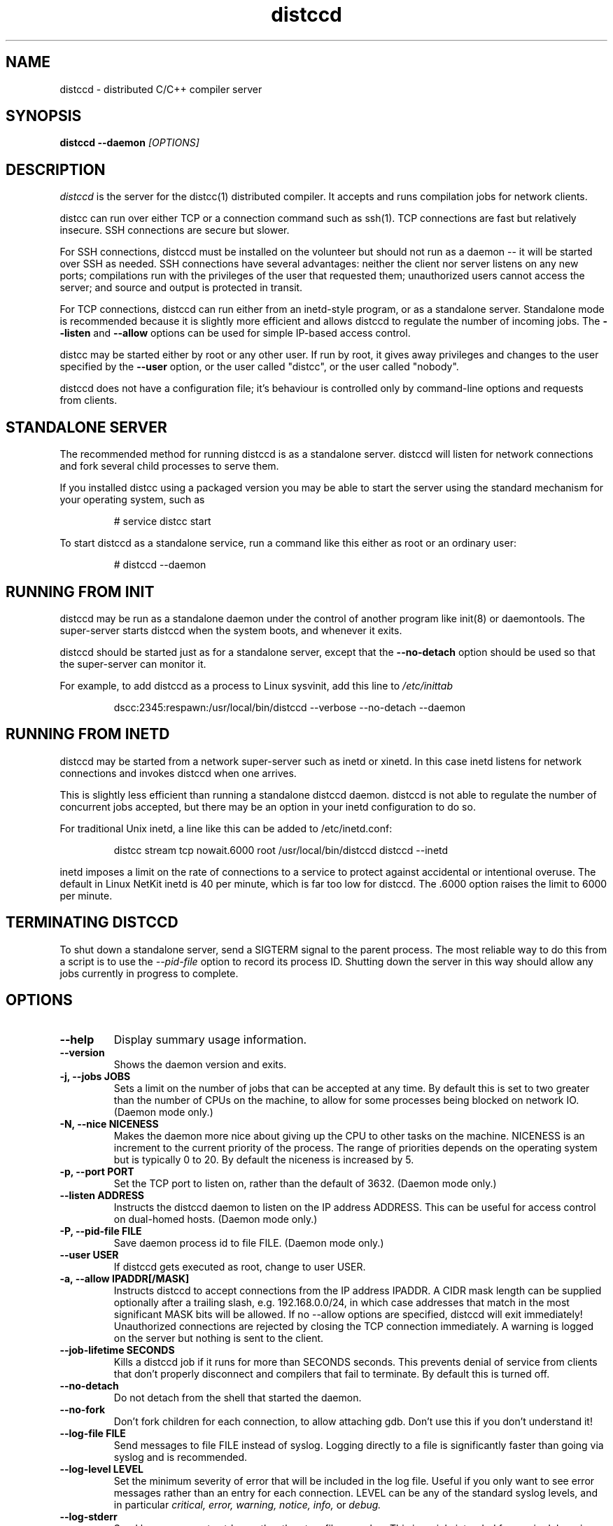 .TH distccd 1 "9 June 2008"
.SH "NAME"
distccd \- distributed C/C++ compiler server
.SH "SYNOPSIS"
.B distccd --daemon 
.I [OPTIONS]
.SH "DESCRIPTION"
.I distccd 
is the server for the distcc(1) distributed compiler.  It accepts and
runs compilation jobs for network clients.
.PP
distcc can run over either TCP or a connection command such as ssh(1).
TCP connections are fast but relatively insecure.  SSH connections are
secure but slower.  
.PP
For SSH connections, distccd must be installed on the volunteer but
should not run as a daemon -- it will be started over SSH as needed.
SSH connections have several advantages: neither the client nor server
listens on any new ports; compilations run with the privileges of the
user that requested them; unauthorized users cannot access the server;
and source and output is protected in transit.
.PP
For TCP connections, distccd can run either from an inetd-style
program, or as a standalone server.  Standalone mode is recommended
because it is slightly more efficient and allows distccd to regulate
the number of incoming jobs.  The 
.B --listen
and 
.B --allow
options can be used for simple IP-based access control.
.PP
distcc may be started either by root or any other user.  If run by
root, it gives away privileges and changes to the user specified by
the 
.B --user
option, or the user called "distcc", or the user called "nobody".
.PP
distccd does not have a configuration file; it's behaviour is
controlled only by command-line options and requests from
clients.
.SH "STANDALONE SERVER"
The recommended method for running distccd is as a standalone server.
distccd will listen for network connections and fork several child
processes to serve them.
.PP
If you installed distcc using a packaged version you may be able to
start the server using the standard mechanism for your operating
system, such as
.RS
.PP
# service distcc start
.RE
.PP
To start distccd as a standalone service, run a command like
this either as root or an ordinary user:
.RS
.PP
# distccd --daemon
.RE
.SH "RUNNING FROM INIT"
distccd may be run as a standalone daemon under the
control of another program like init(8) or
daemontools.  The super-server starts distccd
when the system boots, and whenever it exits.
.PP
distccd should be started just as for a standalone server,
except that the 
.B --no-detach
option should be used so that the super-server can monitor it.
.PP
For example, to add distccd as a process to Linux
sysvinit, add this line to 
.I /etc/inittab
.RS
.PP
dscc:2345:respawn:/usr/local/bin/distccd --verbose --no-detach --daemon
.RE
.SH "RUNNING FROM INETD"
distccd may be started from a network super-server such as inetd or
xinetd.  In this case inetd listens for network connections and
invokes distccd when one arrives.
.PP
This is slightly less efficient than running a standalone distccd
daemon.  distccd is not able to regulate the number of concurrent jobs
accepted, but there may be an option in your inetd configuration to do
so.
.PP
For traditional Unix inetd, a line like this can be added
to /etc/inetd.conf:
.RS
.PP
distcc stream tcp nowait.6000 root /usr/local/bin/distccd distccd --inetd
.RE
.PP
inetd imposes a limit on the rate of connections to a service to
protect against accidental or intentional overuse.  The default in
Linux NetKit inetd is 40 per minute, which is far  too low for distccd.
The \.6000 option raises the limit to 6000 per minute.
.SH "TERMINATING DISTCCD"
To shut down a standalone server, send a SIGTERM
signal to the parent process.  The most reliable way to do
this from a script is to use the 
.I --pid-file
option to record its process ID.  Shutting down the server in this way
should allow any jobs currently in progress to complete.
.SH "OPTIONS"
.TP
.B --help
Display summary usage information.
.TP
.B --version
Shows the daemon version and exits.
.TP
.B -j, --jobs JOBS
Sets a limit on the number of jobs that can be accepted at any time.
By default this is set to two greater than the number of CPUs on the
machine, to allow for some processes being blocked on network IO.
(Daemon mode only.)
.TP 
.B -N, --nice  NICENESS
Makes the daemon more nice about giving up the CPU to other tasks on
the machine.  NICENESS is an increment to the current priority of the
process.  The range of priorities depends on the operating system but
is typically 0 to 20.  By default the niceness is increased by 5.
.TP
.B -p, --port PORT
Set the TCP port to listen on, rather than the default of 3632.
(Daemon mode only.)
.TP
.B --listen ADDRESS
Instructs the distccd daemon to listen on the IP address
ADDRESS.  This can be useful for access control
on dual-homed hosts.  (Daemon mode only.)
.TP
.B -P, --pid-file FILE
Save daemon process id to file FILE.  (Daemon mode only.)
.TP
.B --user USER
If distccd gets executed as root, change to user USER.
.TP
.B -a, --allow IPADDR[/MASK]
Instructs distccd to accept connections from the IP address
IPADDR.  A CIDR mask length can be supplied optionally after a
trailing slash, e.g. 192.168.0.0/24, in which case addresses that
match in the most significant MASK bits will be allowed.  If no
--allow options are specified, distccd will exit immediately!  Unauthorized
connections are rejected by closing the TCP connection immediately.  A
warning is logged on the server but nothing is sent to the client.
.TP
.B --job-lifetime SECONDS
Kills a distccd job if it runs for more than SECONDS seconds. This prevents
denial of service from clients that don't properly disconnect and compilers
that fail to terminate. By default this is turned off.
.TP
.B --no-detach
Do not detach from the shell that started the daemon.  
.TP
.B --no-fork
Don't fork children for each connection, to allow attaching gdb.
Don't use this if you don't understand it!
.TP
.B --log-file FILE
Send messages to file FILE instead of syslog.
Logging directly to a file is significantly faster than
going via syslog and is recommended.
.TP
.B --log-level LEVEL
Set the minimum severity of error that will be included in the log
file.  Useful if you only want to see error messages rather than an
entry for each connection.  LEVEL can be any of the standard syslog
levels, and in particular
.I critical, error, warning, notice, info, 
or
.I debug.
.TP
.B --log-stderr
Send log messages to stderr, rather than to a file or
syslog.  This is mainly intended for use in debugging.  Do not use in
inetd mode.
.TP
.B --verbose
Include debug messages in log.  Equivalent to
.B --log-level=debug
.TP
.B --wizard
Turn on all options appropriate for starting distccd under gdb: run as
a daemon, log verbosely to stderr, and do not detach or fork.  For
wizards only.
.TP
.B --stats
Turn on the statistics HTTP server. By default it is off.
(Daemon mode only.)
.TP
.B --stats-port PORT
Set the TCP port to listen on for HTTP requests, rather than the default of 3633.
(Daemon mode only.)
.TP
.B --inetd
Serve a client connected to stdin/stdout.  As the name
suggests, this option should be used when distccd is run
from within a super-server like inetd.  distccd
assumes inetd mode when stdin is a socket.
.TP 
.B --daemon
Bind and listen on a socket, rather than running from
inetd.  This is used for standalone mode.  distccd
assumes daemon mode at startup if stdin is a tty, so
--daemon should be explicitly specified when
starting distccd from a script or in a non-interactive
ssh connection.
.TP 
.B --zeroconf
Register the availability of this distccd server using Avahi Zeroconf
DNS Service Discovery (DNS-SD).  This allows distcc clients on the local
network to access this distccd server without explicitly listing its host
name or IP address in their distcc host list: the distcc clients can
just use "+zeroconf" in their distcc host lists.
Can optionally use -j parameter to specify the maximum number of jobs
that this server can process concurrently.
.B This option is only available if distccd was compiled with
.B Avahi support enabled.
.TP
.B --auth
Peform GSS-API based mutual authentication.
.B This option is only available if distccd was compiled with
.B the --with-auth configure option.
.TP
.B --show-principal
Displays the name of the distccd security principal extracted from the
environment.
.B This option is only available if distccd was compiled with
.B the --with-auth configure option.
.TP
.B --blacklist=FILE
Instruct distccd to reject connections from users whose principal names
are listed in FILE.
.B This option is only available if distccd was compiled with
.B the --with-auth configure option and if distccd is run with the
.B --auth option.
.TP
.B --whitelist=FILE
Instruct distccd to accept connections only from users whose principal names
are listed in FILE.
.B This option is only available if distccd was compiled with
.B the --with-auth configure option and if distccd is run with the
.B --auth option.
.SH "SEARCH PATHS"
.PP
distcc can pass either a relative or an absolute name for the compiler
to distccd.  If distcc is given an explicit absolute compiler
filename, that name is used verbatim on both the client and server.
If the compiler name is not an absolute path, or if the client is used
in masquerade mode, then the server's PATH is searched.
.PP
distccd inherits its search path from its parent process.  By default
distccd tries to remove directories that seem to contain distccd
masquerade links, to guard against inadvertent recursion.  The
.B DISTCCD_PATH
environment variable may be used to set the path.
.PP
The search path is logged when --verbose is given.  In case of
confusion, check the logs.
.PP
When distccd is run over ssh, the 
.I $HOME/.ssh/environment 
file may be useful in setting the path.  See 
.B ssh(1).
.SH "DIAGNOSTICS"
distccd logs messages to syslog's 
.I daemon
facility by
default, which normally writes to 
.I /var/log/daemon 
or
.I /var/log/messages.  
Log messages can be sent to a
different file using the 
.B --log-file option.
.SH "ENVIRONMENT VARIABLES"
.TP
.B "DISTCC_CMDLIST"
If the environment variable DISTCC_CMDLIST is set,
load a list of supported commands from the file named by DISTCC_CMDLIST, and
refuse to serve any command whose last DISTCC_CMDLIST_MATCHWORDS last words
do not match those of a command in that list.  See the comments in src/serve.c.
.TP
.B "DISTCC_CMDLIST_NUMWORDS"
The number of words, from the end of the command, to match. The default is 1. 
.TP
.B "DISTCCD_PATH"
When starting distccd, if this value is set it will be used unaltered
for the command-execution PATH.  The code that normally tries to
remove masquerade directories from the path is skipped.
.TP
.B "DISTCC_SAVE_TEMPS"
If set to 1, temporary files are not deleted after use.
.PP
Note that 
.B "DISTCC_LOG"
does not affect the log destination for the server.
.TP
.B "DISTCC_TCP_DEFER_ACCEPT"
On Linux, turn on the TCP_DEFER_ACCEPT socket option.  Defaults to on.
.TP
.B "TMPDIR"
Directory for temporary files such as preprocessor output.  By default
/tmp/ is used.
.TP
.B "DISTCCD_PRINCIPAL"
If set, specifies the name of the principal that distccd runs under, and is used
to authenticate with the client.
.B This environment variable is only used if distccd was compiled with
.B the --with-auth configure option and if distccd is run with the --auth option.
.SH "SEE ALSO"
\fBdistcc\fR(1), \fBpump\fR(1), \fBinclude_server\fR(1), \fBgcc\fR(1),
\fBmake\fR(1), and  \fBccache\fR(1)
.I http://code.google.com/p/distcc/
.SH "BUGS"
IP-based access control is not secure against attackers able to spoof
TCP connections, and cannot discriminate different users on a client.
.PP 
TCP connections are not secure against attackers able to observe or
modify network traffic.
.PP
Because ccache does not cache compilation from 
.B .i
files, it is not useful to call it from distccd.
.SH "LICENCE"
You are free to use distcc.  distcc (including this manual) may be
copied, modified or distributed only under the terms of the GNU
General Public Licence version 2 or later.  distcc comes with
absolutely no warrany.  A copy of the GPL is included in the file
COPYING.
.SH "AUTHOR"
distcc was written by Martin Pool <mbp@sourcefrog.net>, with the
co-operation of many scholars including Wayne Davison, Frerich Raabe,
Dimitri Papadopoulos and others noted in the NEWS file. 
See \fBpump\fR(1) for the authors of pump mode.
Please report bugs to <distcc@lists.samba.org>.
